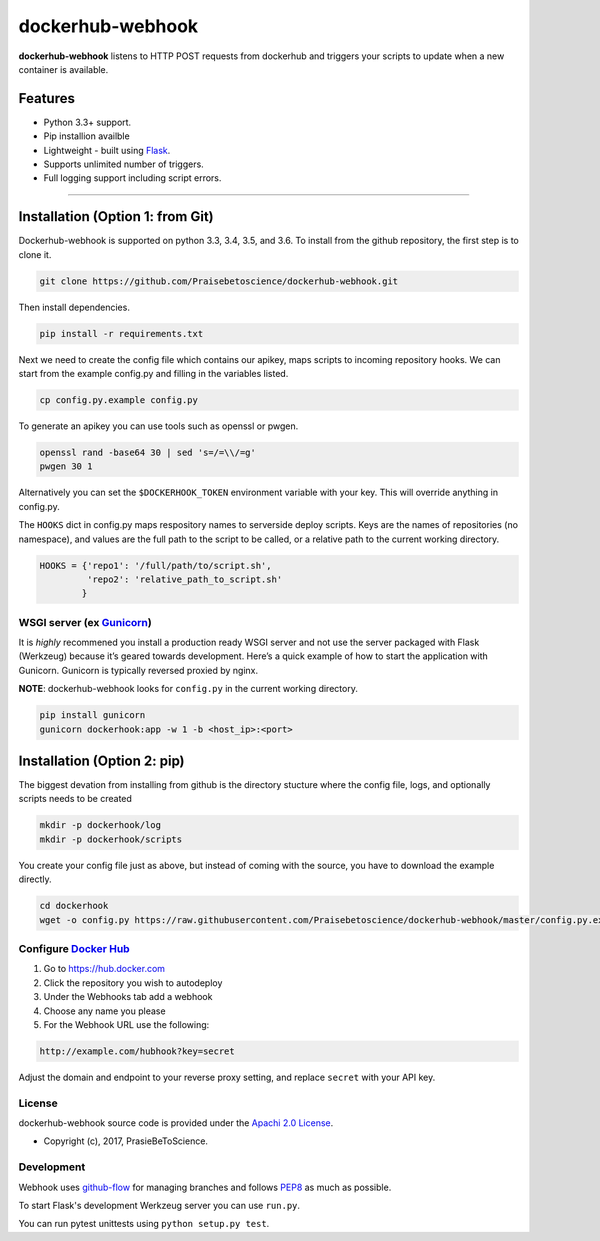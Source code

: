 dockerhub-webhook
=================
.. image:: https://img.shields.io/pypi/v/dockerhub-webhook.svg
   :alt: PyPi version
   :target: https://pypi.python.org/pypi?:action=display&name=dockerhub-webhook&version=0.2.1
.. image:: https://travis-ci.org/Praisebetoscience/dockerhub-webhook.svg?branch=master
   :alt: Travis CI Status
   :target: https://travis-ci.org/Praisebetoscience/dockerhub-webhook
.. image:: https://coveralls.io/repos/github/Praisebetoscience/dockerhub-webhook/badge.svg?branch=master
   :alt: Coveralls Coverage
   :target: https://coveralls.io/github/Praisebetoscience/dockerhub-webhook?branch=master
.. image:: https://codeclimate.com/github/Praisebetoscience/dockerhub-webhook/badges/gpa.svg
   :alt: Code Climate Rating
   :target: https://codeclimate.com/github/Praisebetoscience/dockerhub-webhook
.. image:: https://requires.io/github/Praisebetoscience/dockerhub-webhook/requirements.svg?branch=master
   :alt: Requires.io Check
   :target: https://requires.io/github/Praisebetoscience/dockerhub-webhook/requirements/?branch=master


**dockerhub-webhook** listens to HTTP POST requests from dockerhub and
triggers your scripts to update when a new container is available.

.. _Features:

Features
--------

-  Python 3.3+ support.
-  Pip installion availble
-  Lightweight - built using `Flask`_.
-  Supports unlimited number of triggers.
-  Full logging support including script errors.

--------------

.. _installation:

Installation (Option 1: from Git)
---------------------------------

Dockerhub-webhook is supported on python 3.3, 3.4, 3.5, and 3.6.  To install
from the github repository, the first step is to clone it.

.. code-block:: bash

    git clone https://github.com/Praisebetoscience/dockerhub-webhook.git

Then install dependencies.

.. code-block:: bash

    pip install -r requirements.txt

Next we need to create the config file which contains our apikey, maps scripts
to incoming repository hooks.  We can start from the example config.py and
filling in the variables listed.

.. code-block:: bash

    cp config.py.example config.py

To generate an apikey you can use tools such as openssl or pwgen.

.. code-block:: bash

    openssl rand -base64 30 | sed 's=/=\\/=g'
    pwgen 30 1

Alternatively you can set the ``$DOCKERHOOK_TOKEN`` environment variable with your
key.  This will override anything in config.py.

The ``HOOKS`` dict in config.py maps respository names to serverside deploy
scripts.  Keys are the names of repositories (no namespace), and values are
the full path to the script to be called, or a relative path to the current
working directory.

.. code-block:: python

    HOOKS = {'repo1': '/full/path/to/script.sh',
             'repo2': 'relative_path_to_script.sh'
            }


WSGI server (ex `Gunicorn`_)
~~~~~~~~~~~~~~~~~~~~~~~~~~~~

It is *highly* recommened you install a production ready WSGI server and
not use the server packaged with Flask (Werkzeug) because it’s geared
towards development. Here’s a quick example of how to start the
application with Gunicorn. Gunicorn is typically reversed proxied by
nginx.

**NOTE**: dockerhub-webhook looks for ``config.py`` in the current
working directory.

.. code-block:: bash

    pip install gunicorn
    gunicorn dockerhook:app -w 1 -b <host_ip>:<port>


Installation (Option 2: pip)
----------------------------

The biggest devation from installing from github is the directory stucture
where the config file, logs, and optionally scripts needs to be created

.. code-block:: bash

    mkdir -p dockerhook/log
    mkdir -p dockerhook/scripts

You create your config file just as above, but instead of coming with the
source, you have to download the example directly.

.. code-block:: bash

    cd dockerhook
    wget -o config.py https://raw.githubusercontent.com/Praisebetoscience/dockerhub-webhook/master/config.py.example

.. _DockerHubSetup:

Configure `Docker Hub`_
~~~~~~~~~~~~~~~~~~~~~~~

#. Go to https://hub.docker.com
#. Click the repository you wish to autodeploy
#. Under the Webhooks tab add a webhook
#. Choose any name you please
#. For the Webhook URL use the following:

.. code-block:: bash

    http://example.com/hubhook?key=secret

Adjust the domain and endpoint to your reverse proxy setting, and replace
``secret`` with your API key.

.. _license:

License
~~~~~~~

dockerhub-webhook source code is provided under the `Apachi 2.0 License
<http://www.apache.org/licenses/LICENSE-2.0>`_.

* Copyright (c), 2017, PrasieBeToScience.

.. _development:

Development
~~~~~~~~~~~

Webhook uses `github-flow`_ for managing branches and follows `PEP8`_ as much as
possible.

To start Flask's development Werkzeug server you can use ``run.py``.

You can run pytest unittests using ``python setup.py test``.



.. _PEP8: https://www.python.org/dev/peps/pep-0008/
.. _github-flow: https://guides.github.com/introduction/flow/
.. _Flask: http://flask.pocoo.org/
.. _Gunicorn: http://gunicorn.org/
.. _Docker Hub: https://hub.docker.com/



